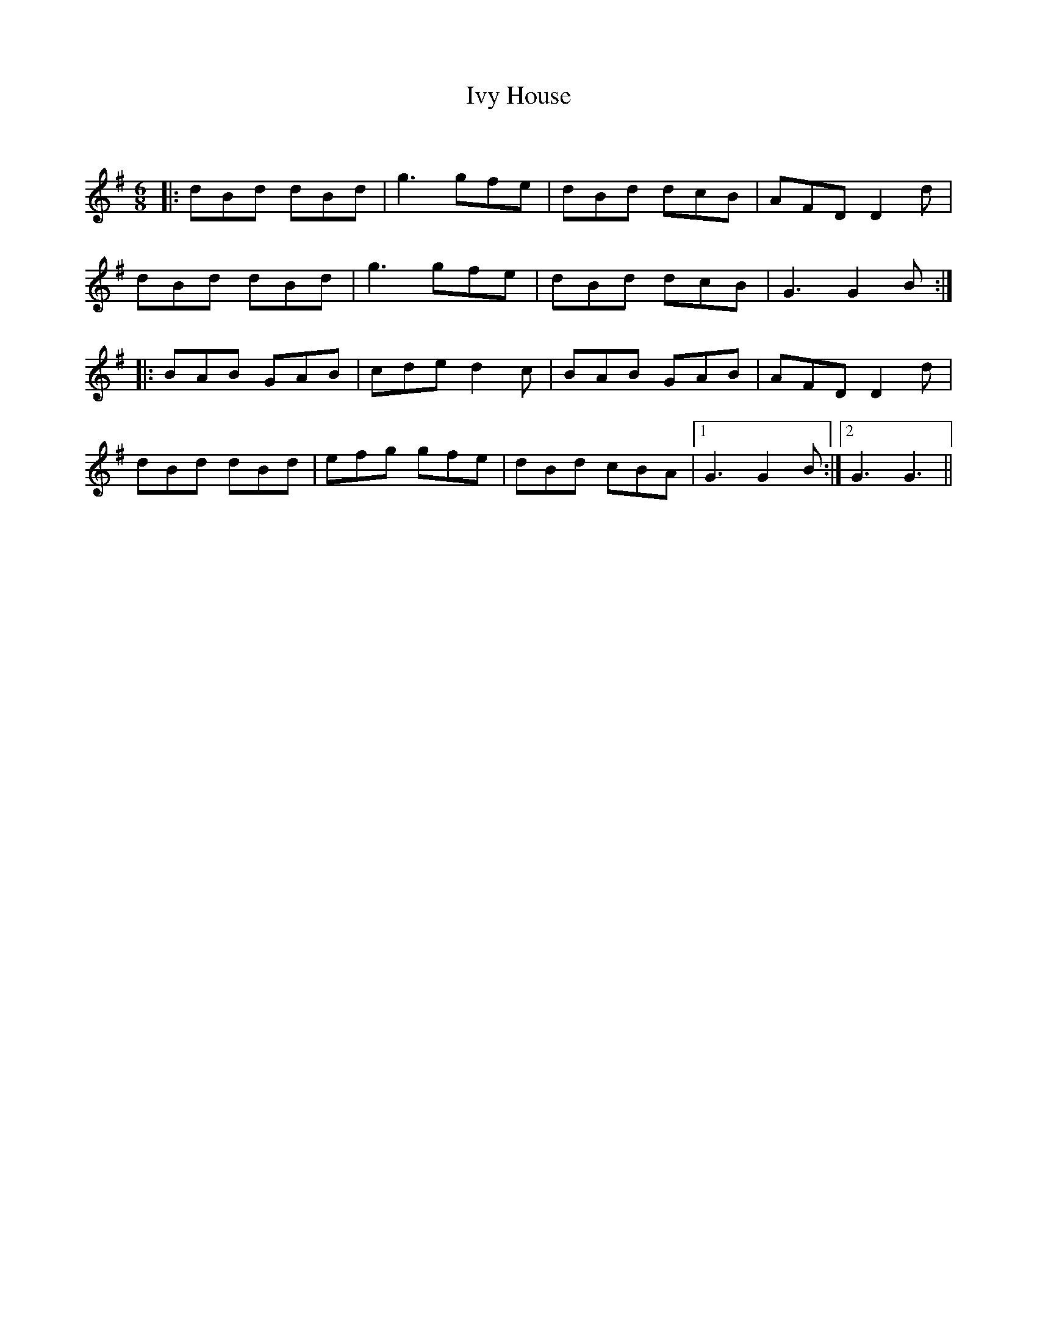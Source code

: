 X:1
T: Ivy House
C:
R:Jig
Q:180
K:G
M:6/8
L:1/16
|:d2B2d2 d2B2d2|g6 g2f2e2|d2B2d2 d2c2B2|A2F2D2 D4d2|
d2B2d2 d2B2d2|g6 g2f2e2|d2B2d2 d2c2B2|G6 G4B2:|
|:B2A2B2 G2A2B2|c2d2e2 d4c2|B2A2B2 G2A2B2|A2F2D2 D4d2|
d2B2d2 d2B2d2|e2f2g2 g2f2e2|d2B2d2 c2B2A2|1G6 G4B2:|2G6 G6||
